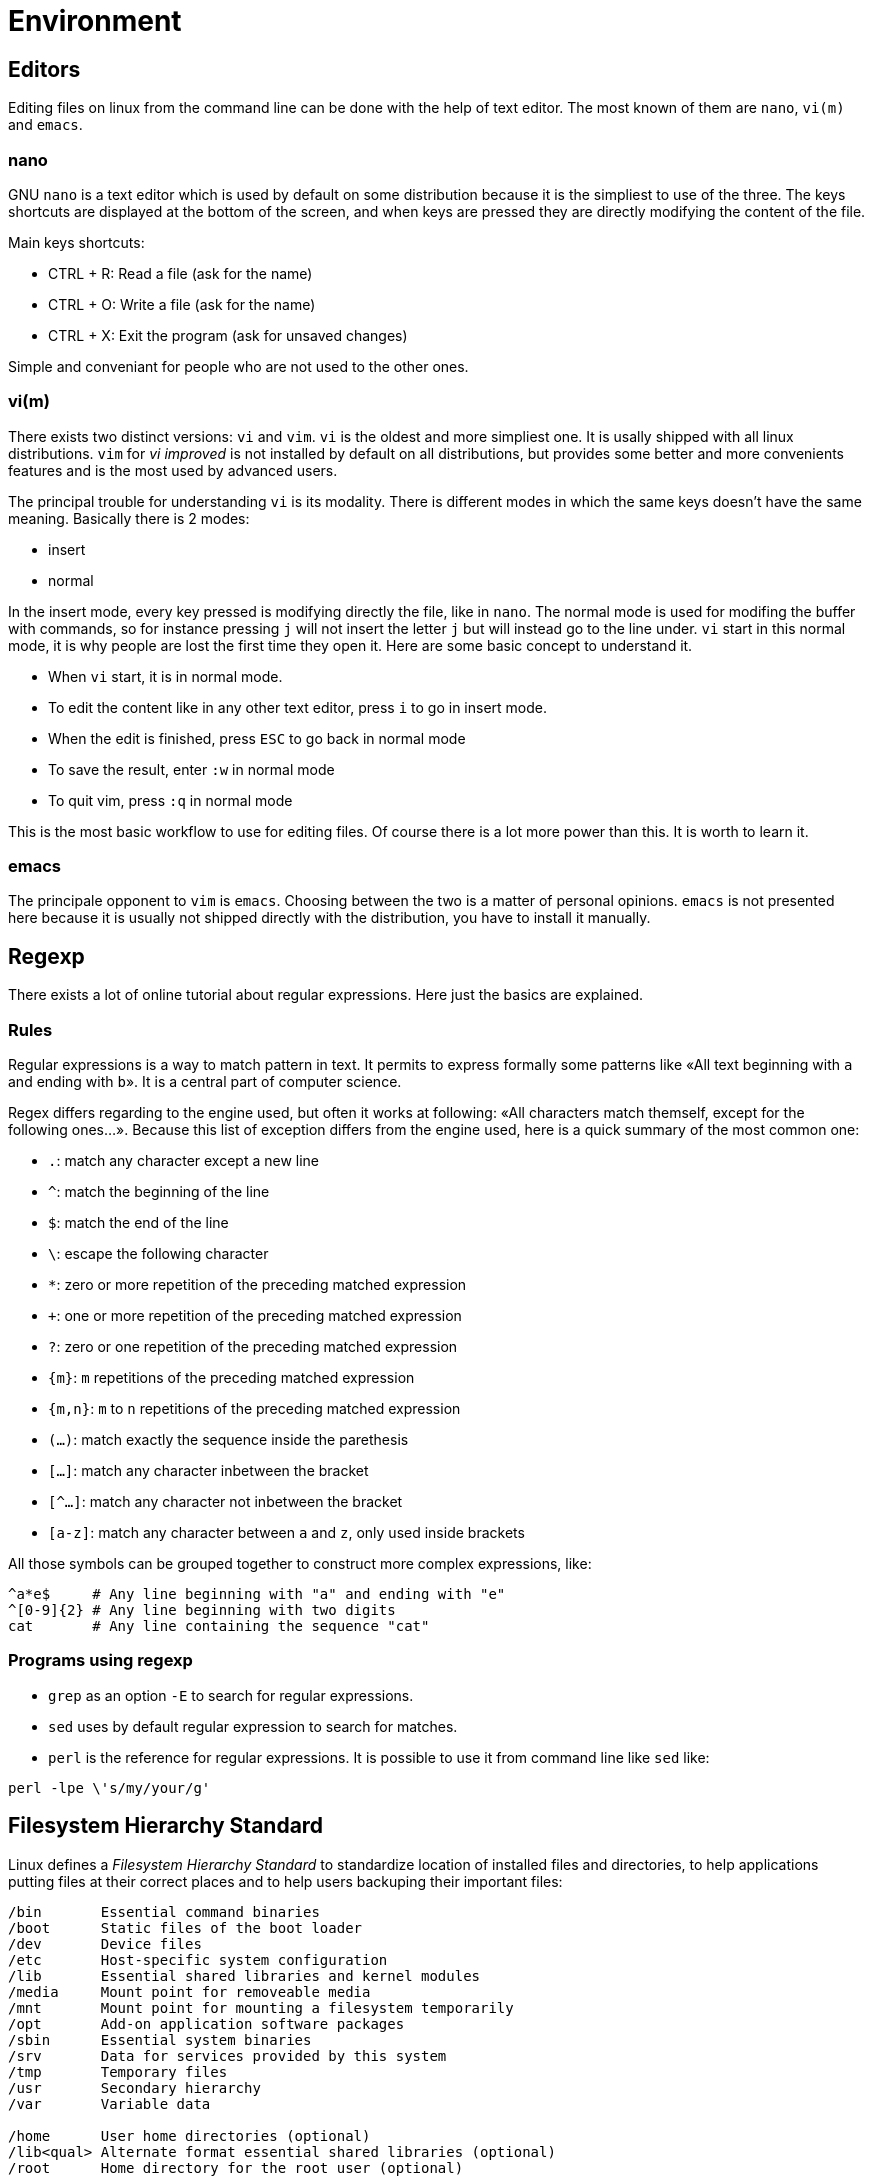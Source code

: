 [[part:environment]]
Environment
===========

== Editors ==

Editing files on linux from the command line can be done with the help of text editor. The most known of them are +nano+, +vi(m)+ and +emacs+.

nano
~~~~

GNU +nano+(((nano))) is a text editor which is used by default on some distribution because it is the simpliest to use of the three. The keys shortcuts are displayed at the bottom of the screen, and when keys are pressed they are directly modifying the content of the file.

Main keys shortcuts:

* CTRL + R: Read a file (ask for the name)
* CTRL + O: Write a file (ask for the name)
* CTRL + X: Exit the program (ask for unsaved changes)

Simple and conveniant for people who are not used to the other ones.

vi(m)
~~~~~

There exists two distinct versions: +vi+(((vi))) and +vim+(((vim))). +vi+ is the oldest and more simpliest one. It is usally shipped with all linux distributions. +vim+ for 'vi improved' is not installed by default on all distributions, but provides some better and more convenients features and is the most used by advanced users.

The principal trouble for understanding +vi+ is its modality. There is different modes in which the same keys doesn't have the same meaning. Basically there is 2 modes:

* insert
* normal

In the insert mode, every key pressed is modifying directly the file, like in +nano+. The normal mode is used for modifing the buffer with commands, so for instance pressing +j+ will not insert the letter +j+ but will instead go to the line under. +vi+ start in this normal mode, it is why people are lost the first time they open it. Here are some basic concept to understand it.

* When +vi+ start, it is in normal mode.
* To edit the content like in any other text editor, press +i+ to go in insert mode.
* When the edit is finished, press +ESC+ to go back in normal mode
* To save the result, enter +:w+ in normal mode
* To quit vim, press +:q+ in normal mode

This is the most basic workflow to use for editing files. Of course there is a lot more power than this. It is worth to learn it.

emacs
~~~~~

The principale opponent to +vim+ is +emacs+(((emacs))). Choosing between the two is a matter of personal opinions. +emacs+ is not presented here because it is usually not shipped directly with the distribution, you have to install it manually.

== Regexp ==

There exists a lot of online tutorial about regular expressions. Here just the basics are explained.

Rules
~~~~~

Regular expressions is a way to match pattern in text. It permits to express formally some patterns like «All text beginning with +a+ and ending with +b+». It is a central part of computer science.

Regex differs regarding to the engine used, but often it works at following: «All characters match themself, except for the following ones…». Because this list of exception differs from the engine used, here is a quick summary of the most common one:

* +.+: match any character except a new line
* +^+: match the beginning of the line
* +$+: match the end of the line
* +\+: escape the following character
* +*+: zero or more repetition of the preceding matched expression
* +++: one or more repetition of the preceding matched expression
* +?+: zero or one repetition of the preceding matched expression
* +\{m}+: +m+ repetitions of the preceding matched expression
* +{m,n}+: +m+ to +n+ repetitions of the preceding matched expression
* +(…)+: match exactly the sequence inside the parethesis
* +[…]+: match any character inbetween the bracket 
* +[^…]+: match any character not inbetween the bracket 
* +[a-z]+: match any character between +a+ and +z+, only used inside brackets

All those symbols can be grouped together to construct more complex expressions, like:

----
^a*e$     # Any line beginning with "a" and ending with "e"
^[0-9]{2} # Any line beginning with two digits
cat       # Any line containing the sequence "cat"
----

Programs using regexp
~~~~~~~~~~~~~~~~~~~~~

* +grep+ as an option +-E+ to search for regular expressions.
* +sed+ uses by default regular expression to search for matches.
* +perl+ is the reference for regular expressions. It is possible to use it from command line like +sed+ like:

----
perl -lpe \'s/my/your/g'
----

== Filesystem Hierarchy Standard ==

Linux defines a 'Filesystem Hierarchy Standard' to standardize location of installed files and directories, to help applications putting files at their correct places and to help users backuping their important files:

----
/bin       Essential command binaries
/boot      Static files of the boot loader
/dev       Device files
/etc       Host-specific system configuration
/lib       Essential shared libraries and kernel modules
/media     Mount point for removeable media
/mnt       Mount point for mounting a filesystem temporarily
/opt       Add-on application software packages
/sbin      Essential system binaries
/srv       Data for services provided by this system
/tmp       Temporary files
/usr       Secondary hierarchy
/var       Variable data

/home	   User home directories (optional)
/lib<qual> Alternate format essential shared libraries (optional)
/root	   Home directory for the root user (optional)
----

Most important places for users and admins are:

* +/bin+: Where all executables are placed
* +/etc+: Where all configuration files must be placed
* +/var+: Where all variable data are (joural, logs, etc.)
* +/home+: Where home folders are located.


== System administration ==

User administration
~~~~~~~~~~~~~~~~~~~

To administrate users on the machine (create, modify, remove), there is a series of tools respectively called +useradd+(((useradd))), +usermod+(((usermod))), +userdel+(((userdel))).

Some distributions also package +adduser+ which has an interactive prompt for adding user and is thus more user-friendly.

groups administration
~~~~~~~~~~~~~~~~~~~~~

To administrate groups on the machine (create, modify, remove), there is a series of tools respectively called +groupadd+(((groupadd))), +groupmod+(((groupmod))), +groupdel+(((groupdel))).

Services
~~~~~~~~

Services are really distribution dependent. If your are using on a +systemd+(((systemd))) based distribution, all the services are managed with +systemctl+. On other distributions, some really olds are using +rc.d+ to manage services, some other offers a +service+(((service))) and +update-rc.d+(((update-rc.d))) commands to help managing them.

You can also try to have a look at +chkconfig+ and +ntsysv+ on your system.

systemd
~~~~~~~

On +systemd+ servers, the command to manage services are the following:

----
# systemctl enable <service>   # Set the service to start at boot time
# systemctl disable <service>  # Don't set the service to start at boot time
# systemctl start <service>    # Start the service
# systemctl stop <service>     # Stop the service
# systemctl restart <service>  # Restart the service
----

service
~~~~~~~

Distributions providing the +service+ utility can use it to start/stop services:

----
# service <service> start    # Start the service
# service <service> stop     # Stop the service
# service <service> restart  # Restart the service
----

update-rc.d
~~~~~~~~~~~

Distributions providing the +service+ utility can use it to start/stop services.

----
# update-rc.d <service> defaults # To enable at bootup
# update-rc.d <service> remove  # To disable at bootup
----
